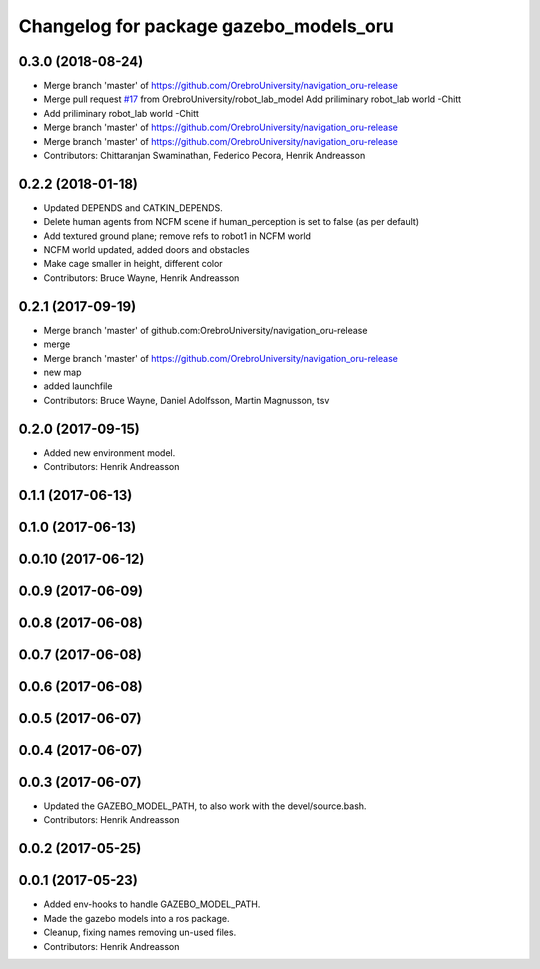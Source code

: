 ^^^^^^^^^^^^^^^^^^^^^^^^^^^^^^^^^^^^^^^
Changelog for package gazebo_models_oru
^^^^^^^^^^^^^^^^^^^^^^^^^^^^^^^^^^^^^^^

0.3.0 (2018-08-24)
------------------
* Merge branch 'master' of https://github.com/OrebroUniversity/navigation_oru-release
* Merge pull request `#17 <https://github.com/OrebroUniversity/navigation_oru-release/issues/17>`_ from OrebroUniversity/robot_lab_model
  Add priliminary robot_lab world -Chitt
* Add priliminary robot_lab world -Chitt
* Merge branch 'master' of https://github.com/OrebroUniversity/navigation_oru-release
* Merge branch 'master' of https://github.com/OrebroUniversity/navigation_oru-release
* Contributors: Chittaranjan Swaminathan, Federico Pecora, Henrik Andreasson

0.2.2 (2018-01-18)
------------------
* Updated DEPENDS and CATKIN_DEPENDS.
* Delete human agents from NCFM scene if human_perception is set to false (as per default)
* Add textured ground plane; remove refs to robot1 in NCFM world
* NCFM world updated, added doors and obstacles
* Make cage smaller in height, different color
* Contributors: Bruce Wayne, Henrik Andreasson

0.2.1 (2017-09-19)
------------------
* Merge branch 'master' of github.com:OrebroUniversity/navigation_oru-release
* merge
* Merge branch 'master' of https://github.com/OrebroUniversity/navigation_oru-release
* new map
* added launchfile
* Contributors: Bruce Wayne, Daniel Adolfsson, Martin Magnusson, tsv

0.2.0 (2017-09-15)
------------------
* Added new environment model.
* Contributors: Henrik Andreasson

0.1.1 (2017-06-13)
------------------

0.1.0 (2017-06-13)
------------------

0.0.10 (2017-06-12)
-------------------

0.0.9 (2017-06-09)
------------------

0.0.8 (2017-06-08)
------------------

0.0.7 (2017-06-08)
------------------

0.0.6 (2017-06-08)
------------------

0.0.5 (2017-06-07)
------------------

0.0.4 (2017-06-07)
------------------

0.0.3 (2017-06-07)
------------------
* Updated the GAZEBO_MODEL_PATH, to also work with the devel/source.bash.
* Contributors: Henrik Andreasson

0.0.2 (2017-05-25)
------------------

0.0.1 (2017-05-23)
------------------
* Added env-hooks to handle GAZEBO_MODEL_PATH.
* Made the gazebo models into a ros package.
* Cleanup, fixing names removing un-used files.
* Contributors: Henrik Andreasson
